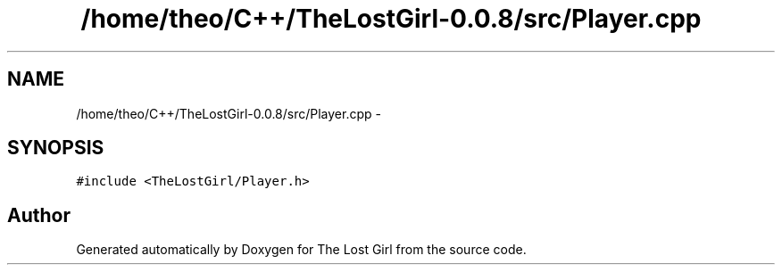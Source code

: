 .TH "/home/theo/C++/TheLostGirl-0.0.8/src/Player.cpp" 3 "Wed Oct 8 2014" "Version 0.0.8 prealpha" "The Lost Girl" \" -*- nroff -*-
.ad l
.nh
.SH NAME
/home/theo/C++/TheLostGirl-0.0.8/src/Player.cpp \- 
.SH SYNOPSIS
.br
.PP
\fC#include <TheLostGirl/Player\&.h>\fP
.br

.SH "Author"
.PP 
Generated automatically by Doxygen for The Lost Girl from the source code\&.
